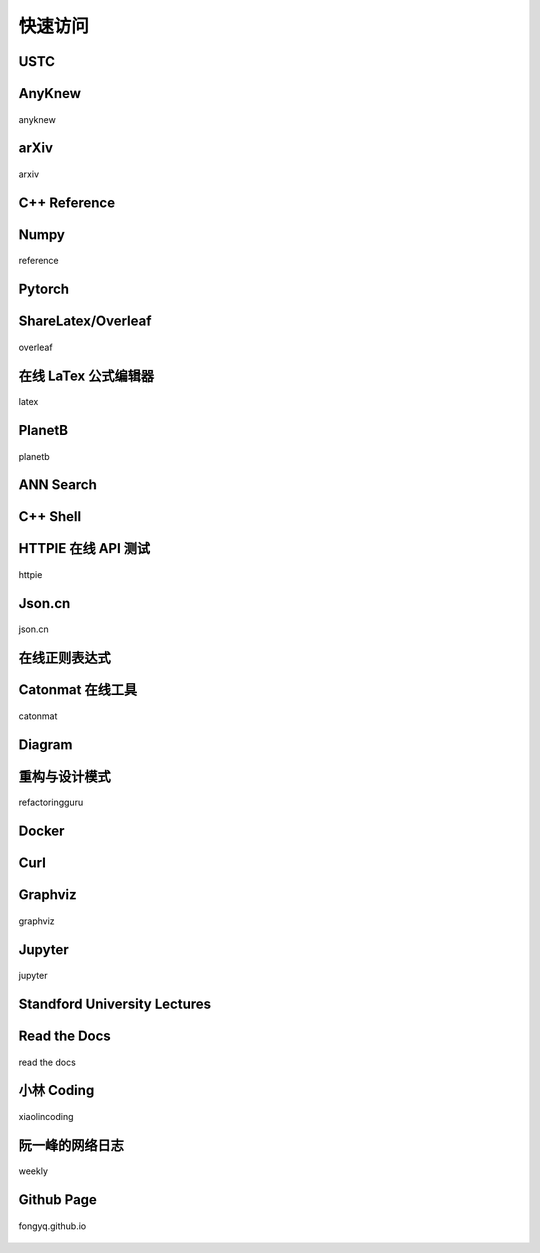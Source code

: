 快速访问
=============

USTC
-------------

.. hlist::
    :columns: 3

    - .. figure:: pictures/ustc-home.jpeg
         :target: https://ustc.edu.cn
         :width: 160px
         :height: 120px
         :align: center
         
         ustc

    - .. figure:: pictures/ustc-mail.jpeg
         :target: https://mail.ustc.edu.cn
         :width: 160px
         :height: 120px
         :align: center
         
         mail

    - .. figure:: pictures/ustc-lug.jpeg
         :target: https://lug.ustc.edu.cn
         :width: 160px
         :height: 120px
         :align: center
         
         lug

AnyKnew
---------------

.. figure:: pictures/anyknew.jpeg
    :target: https://www.anyknew.com/#/
    :width: 160px
    :height: 120px
    :align: center

    anyknew


arXiv
-----------

.. figure:: pictures/arxiv.jpeg
    :target: https://arxiv.org/
    :width: 160px
    :height: 120px
    :align: center

    arxiv



C++ Reference
---------------

.. hlist::
    :columns: 2

    - .. figure:: pictures/cplusplus.jpeg
         :target: http://www.cplusplus.com/reference/
         :width: 160px
         :height: 120px
         :align: center
         
         cplusplus

    - .. figure:: pictures/cppreference.jpeg
         :target: https://en.cppreference.com/w/
         :width: 160px
         :height: 120px
         :align: center
         
         cppreference

Numpy
-----------

.. figure:: pictures/numpy.jpeg
    :target: https://numpy.org/doc/stable/reference/index.html
    :width: 160px
    :height: 120px
    :align: center

    reference

Pytorch
------------

.. hlist::
    :columns: 2

    - .. figure:: pictures/pytorch-tutorial.jpeg
         :target: https://pytorch.org/tutorials/
         :width: 160px
         :height: 120px
         :align: center
         
         Tutorials

    - .. figure:: pictures/pytorch-doc.jpeg
         :target: https://pytorch.org/docs/master/index.html
         :width: 160px
         :height: 120px
         :align: center
         
         Docs



ShareLatex/Overleaf
--------------------------

.. figure:: pictures/overleaf.jpeg
    :target: https://www.overleaf.com/login
    :width: 160px
    :height: 120px
    :align: center
    
    overleaf

在线 LaTex 公式编辑器
---------------------------

.. figure:: pictures/latex.jpeg
    :target: https://www.latexlive.com/
    :width: 160px
    :height: 120px
    :align: center
    
    latex

PlanetB
---------

.. figure:: pictures/planetb.jpeg
    :target: http://www.planetb.ca/syntax-highlight-word
    :width: 160px
    :height: 120px
    :align: center
    
    planetb


ANN Search
---------------------------

.. hlist::
    :columns: 2

    - .. figure:: pictures/faiss.jpeg
         :target: https://github.com/facebookresearch/faiss
         :width: 160px
         :height: 120px
         :align: center
         
         faiss

    - .. figure:: pictures/annoy.jpeg
         :target: https://github.com/spotify/annoy
         :width: 160px
         :height: 120px
         :align: center
         
         annoy


C++ Shell
--------------

.. hlist::
    :columns: 2

    - .. figure:: pictures/cpp-shell.jpeg
         :target: http://cpp.sh/
         :width: 160px
         :height: 120px
         :align: center
         
         c++ shell

    - .. figure:: pictures/coliru.jpeg
         :target: http://coliru.stacked-crooked.com/
         :width: 160px
         :height: 120px
         :align: center
         
         coliru


HTTPIE 在线 API 测试
--------------------------

.. figure:: pictures/httpie.jpeg
    :target: https://httpie.io/app
    :width: 160px
    :height: 120px
    :align: center
    
    httpie



Json.cn
------------

.. figure:: pictures/json.jpeg
    :target: https://www.json.cn/
    :width: 160px
    :height: 120px
    :align: center
    
    json.cn


在线正则表达式
---------------------------

.. hlist::
    :columns: 2

    - .. figure:: pictures/cn-re.jpeg
         :target: https://c.runoob.com/front-end/854/
         :width: 160px
         :height: 120px
         :align: center
         
         runoob

    - .. figure:: pictures/oschina-re.jpeg
         :target: https://tool.oschina.net/regex
         :width: 160px
         :height: 120px
         :align: center
         
         oschina


Catonmat 在线工具
---------------------------

.. figure:: pictures/catonmat.jpeg
    :target: https://catonmat.net/projects
    :width: 160px
    :height: 120px
    :align: center
    
    catonmat


Diagram
-----------

.. hlist::
    :columns: 2

    - .. figure:: pictures/diagrams.jpeg
         :target: https://app.diagrams.net/
         :width: 160px
         :height: 120px
         :align: center
         
         diagrams

    - .. figure:: pictures/drawio.jpeg
         :target: https://github.com/jgraph/drawio-desktop
         :width: 160px
         :height: 120px
         :align: center
         
         drawio


重构与设计模式
------------------------

.. figure:: pictures/design-pattern.jpeg
    :target: https://refactoringguru.cn/
    :width: 160px
    :height: 120px
    :align: center
    
    refactoringguru

Docker
------------

.. hlist::
    :columns: 2

    - .. figure:: pictures/docker-docs.jpeg
         :target: https://docs.docker.com/engine/reference/run/
         :width: 160px
         :height: 120px
         :align: center
         
         docker docs

    - .. figure:: pictures/docker-hub.jpeg
         :target: https://hub.docker.com/search?q=&image_filter=official
         :width: 160px
         :height: 120px
         :align: center
         
         docker hub

Curl
---------

.. hlist::
    :columns: 3

    - .. figure:: pictures/curl.jpeg
         :target: https://curl.se/
         :width: 160px
         :height: 120px
         :align: center
         
         curl

    - .. figure:: pictures/curl-man.jpeg
         :target: https://curl.se/docs/manpage.html
         :width: 160px
         :height: 120px
         :align: center
         
         curl manpage

    - .. figure:: pictures/everything-curl.jpeg
         :target: https://everything.curl.dev/
         :width: 160px
         :height: 120px
         :align: center
         
         everything curl

Graphviz
-------------

.. figure:: pictures/graphviz.jpeg
    :target: http://graphviz.org/
    :width: 160px
    :height: 120px
    :align: center
    
    graphviz

Jupyter
-----------------

.. figure:: pictures/jupyter.jpeg
    :target: https://jupyter.org/
    :width: 160px
    :height: 120px
    :align: center
    
    jupyter


Standford University Lectures
-------------------------------

.. hlist::
    :columns: 2

    - .. figure:: pictures/cs229.jpeg
         :target: http://cs229.stanford.edu/
         :width: 160px
         :height: 120px
         :align: center
         
         cs229

    - .. figure:: pictures/cs231.jpeg
         :target: http://cs231n.github.io/
         :width: 160px
         :height: 120px
         :align: center
         
         cs231


Read the Docs
---------------

.. figure:: pictures/read-the-docs.jpeg
    :target: https://readthedocs.org/
    :width: 160px
    :height: 120px
    :align: center

    read the docs


小林 Coding
---------------

.. figure:: pictures/xiaolin.jpeg
    :target: https://xiaolincoding.com
    :width: 160px
    :height: 120px
    :align: center

    xiaolincoding


阮一峰的网络日志
--------------------

.. figure:: pictures/ryf.jpeg
    :target: https://www.ruanyifeng.com/blog/weekly
    :width: 160px
    :height: 120px
    :align: center

    weekly


Github Page
-------------

.. figure:: pictures/fongyq-github-io.jpeg
    :target: https://fongyq.github.io/
    :width: 160px
    :height: 120px
    :align: center

    fongyq.github.io